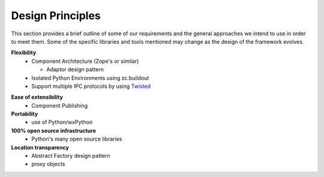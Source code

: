 .. index:: design principles

Design Principles
-----------------

This section provides a brief outline of some of our requirements and the
general approaches we intend to use in order to meet them. Some of the  specific
libraries and tools mentioned may change as the design of the framework evolves.


**Flexibility**
    - Component Architecture (Zope's or similar)
      
      * Adaptor design pattern
    - Isolated Python Environments using zc.buildout
    - Support multiple IPC protocols by using Twisted_
    
.. _Twisted : http://twistedmatrix.com/trac

**Ease of extensibility**
    - Component Publishing

**Portability**
    - use of Python/wxPython

**100% open source infrastructure**
    - Python's many open source libraries

**Location transparency**
    - Abstract Factory design pattern
    - proxy objects


